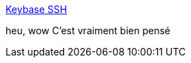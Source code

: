 :jbake-type: post
:jbake-status: published
:jbake-title: Keybase SSH
:jbake-tags: ssh,sécurité,collaboration,_mois_août,_année_2019
:jbake-date: 2019-08-23
:jbake-depth: ../
:jbake-uri: shaarli/1566566563000.adoc
:jbake-source: https://nicolas-delsaux.hd.free.fr/Shaarli?searchterm=https%3A%2F%2Fkeybase.io%2Fblog%2Fkeybase-ssh-ca&searchtags=ssh+s%C3%A9curit%C3%A9+collaboration+_mois_ao%C3%BBt+_ann%C3%A9e_2019
:jbake-style: shaarli

https://keybase.io/blog/keybase-ssh-ca[Keybase SSH]

heu, wow C'est vraiment bien pensé
